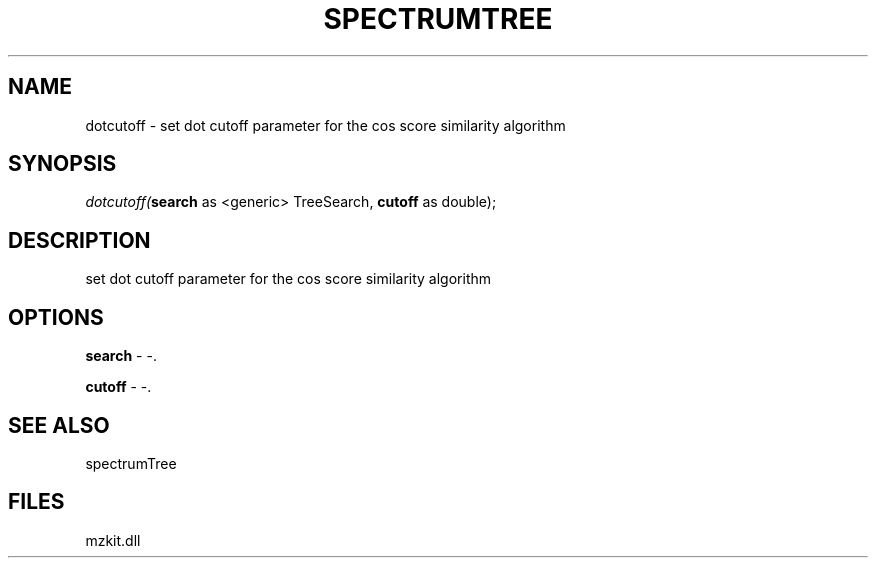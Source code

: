 .\" man page create by R# package system.
.TH SPECTRUMTREE 1 2000-Jan "dotcutoff" "dotcutoff"
.SH NAME
dotcutoff \- set dot cutoff parameter for the cos score similarity algorithm
.SH SYNOPSIS
\fIdotcutoff(\fBsearch\fR as <generic> TreeSearch, 
\fBcutoff\fR as double);\fR
.SH DESCRIPTION
.PP
set dot cutoff parameter for the cos score similarity algorithm
.PP
.SH OPTIONS
.PP
\fBsearch\fB \fR\- -. 
.PP
.PP
\fBcutoff\fB \fR\- -. 
.PP
.SH SEE ALSO
spectrumTree
.SH FILES
.PP
mzkit.dll
.PP
